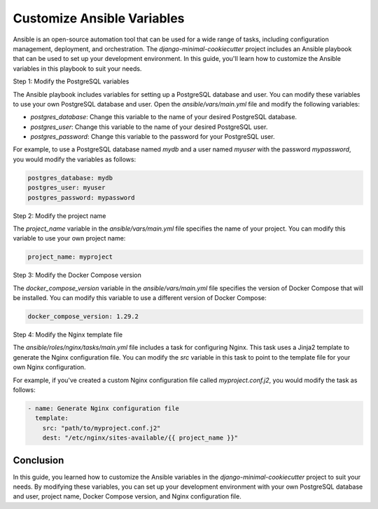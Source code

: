Customize Ansible Variables
=============================

Ansible is an open-source automation tool that can be used for a wide range of tasks, including configuration management, deployment, and orchestration. The `django-minimal-cookiecutter` project includes an Ansible playbook that can be used to set up your development environment. In this guide, you'll learn how to customize the Ansible variables in this playbook to suit your needs.

Step 1: Modify the PostgreSQL variables

The Ansible playbook includes variables for setting up a PostgreSQL database and user. You can modify these variables to use your own PostgreSQL database and user. Open the `ansible/vars/main.yml` file and modify the following variables:

- `postgres_database`: Change this variable to the name of your desired PostgreSQL database.
- `postgres_user`: Change this variable to the name of your desired PostgreSQL user.
- `postgres_password`: Change this variable to the password for your PostgreSQL user.

For example, to use a PostgreSQL database named `mydb` and a user named `myuser` with the password `mypassword`, you would modify the variables as follows:

.. code-block:: yaml

    postgres_database: mydb
    postgres_user: myuser
    postgres_password: mypassword

Step 2: Modify the project name

The `project_name` variable in the `ansible/vars/main.yml` file specifies the name of your project. You can modify this variable to use your own project name:

.. code-block:: yaml

    project_name: myproject

Step 3: Modify the Docker Compose version

The `docker_compose_version` variable in the `ansible/vars/main.yml` file specifies the version of Docker Compose that will be installed. You can modify this variable to use a different version of Docker Compose:

.. code-block:: yaml

    docker_compose_version: 1.29.2

Step 4: Modify the Nginx template file

The `ansible/roles/nginx/tasks/main.yml` file includes a task for configuring Nginx. This task uses a Jinja2 template to generate the Nginx configuration file. You can modify the `src` variable in this task to point to the template file for your own Nginx configuration. 

For example, if you've created a custom Nginx configuration file called `myproject.conf.j2`, you would modify the task as follows:

.. code-block:: yaml

    - name: Generate Nginx configuration file
      template:
        src: "path/to/myproject.conf.j2"
        dest: "/etc/nginx/sites-available/{{ project_name }}"

Conclusion
----------

In this guide, you learned how to customize the Ansible variables in the `django-minimal-cookiecutter` project to suit your needs. By modifying these variables, you can set up your development environment with your own PostgreSQL database and user, project name, Docker Compose version, and Nginx configuration file.
